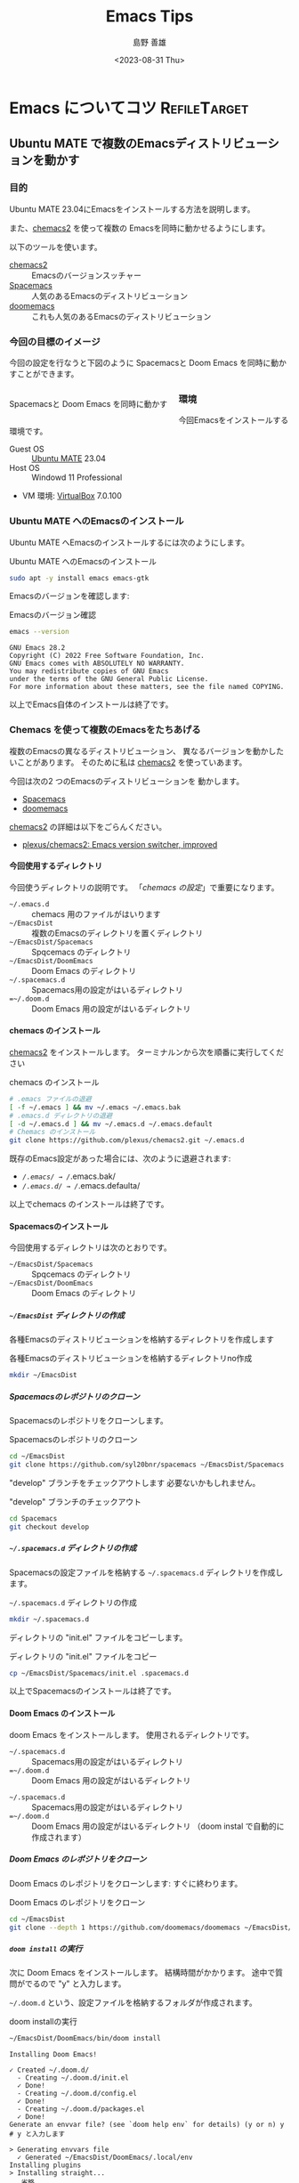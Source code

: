 #+TITLE: Emacs Tips
#+LANGUAGE: ja
#+AUTHOR: 島野 善雄
#+EMAIL: shimano.yoshio@gmail.com
# 出版した日付
#+date: <2023-08-31 Thu>
# 更新日を自動的につける
#+hugo_auto_set_lastmod: t
# 見出しをレベル 6 まで出す
#+OPTIONS: H:6 num:nil
#+OPTIONS: toc:1
#+STARTUP: indent
#+hugo_type: post
# 出力するディレクトリ
#+hugo_base_dir: ../..
# 出版するファイル名
#+hugo_section: japanese/docs
#+OPTIONS: creator:nil author:t
#+LANGUAGE: ja
# Hugo のタグ
#+filetags: Emacs
# Hugo のカテゴリー
#+hugo_categories: Ubuntu
# #+hugo_custom_front_matter: :thumbnail images/org-to-hugo.svg


* Emacs についてコツ                                           :RefileTarget:

** Ubuntu MATE で複数のEmacsディストリビューションを動かす
:PROPERTIES:
:EXPORT_DATE: <2023-09-06 Wed>
:EXPORT_HUGO_SECTION: japanese/posts
:EXPORT_FILE_NAME: install-emacs-on-ubuntu
:EXPORT_OPTIONS: toc:t num:t
:END:

*** 目的
Ubuntu MATE 23.04にEmacsをインストールする方法を説明します。

また、[[https://github.com/plexus/chemacs2][chemacs2]] を使って複数の Emacsを同時に動かせるようにします。

以下のツールを使います。

- [[https://github.com/plexus/chemacs2][chemacs2]] :: Emacsのバージョンスッチャー
- [[https://www.spacemacs.org/][Spacemacs]] :: 人気のあるEmacsのディストリビューション
- [[https://github.com/doomemacs/doomemacs][doomemacs]] :: これも人気のあるEmacsのディストリビューション

*** 今回の目標のイメージ

今回の設定を行なうと下図のように Spacemacsと
Doom Emacs を同時に動かすことができます。

#+caption: Spacemacsと Doom Emacs を同時に動かす
#+attr_html: :alt Spacemacsと Doom Emacs を同時に動かす
#+ATTR_HTML: :style float:left;margin:20px 20px 20px 0px;
#+ATTR_HTML: :width 50% :style border:2px solid white;
[[file:images/spaceemacs-and-doom.png]]

*** 環境

今回Emacsをインストールする環境です。

- Guest OS :: [[https://ubuntu-mate.org/][Ubuntu MATE]] 23.04
- Host OS :: Windowd 11 Professional
- VM 環境: [[https://www.virtualbox.org/][VirtualBox]] 7.0.100

*** Ubuntu MATE へのEmacsのインストール

Ubuntu MATE へEmacsのインストールするには次のようにします。

#+caption: Ubuntu MATE へのEmacsのインストール
#+begin_src sh :eval no
sudo apt -y install emacs emacs-gtk
#+end_src

Emacsのバージョンを確認します:

#+caption: Emacsのバージョン確認
#+begin_src sh :eval no
emacs --version
#+end_src

#+begin_example
GNU Emacs 28.2
Copyright (C) 2022 Free Software Foundation, Inc.
GNU Emacs comes with ABSOLUTELY NO WARRANTY.
You may redistribute copies of GNU Emacs
under the terms of the GNU General Public License.
For more information about these matters, see the file named COPYING.
#+end_example

以上でEmacs自体のインストールは終了です。

*** Chemacs を使って複数のEmacsをたちあげる

複数のEmacsの異なるディストリビューション、
異なるバージョンを動かしたいことがあります。
そのために私は [[https://github.com/plexus/chemacs2][chemacs2]] を使っていあます。

今回は次の2 つのEmacsのディストリビューションを
動かします。

- [[https://www.spacemacs.org/][Spacemacs]]
- [[https://github.com/doomemacs/doomemacs][doomemacs]]

[[https://github.com/plexus/chemacs2][chemacs2]] の詳細は以下をごらんください。

- [[https://github.com/plexus/chemacs2][plexus/chemacs2: Emacs version switcher, improved]]


**** 今回使用するディレクトリ

今回使うディレクトリの説明です。
「[[*chemacs の設定][chemacs の設定]]」で重要になります。

- =~/.emacs.d= :: chemacs 用のファイルがはいります
- =~/EmacsDist= :: 複数のEmacsのディレクトリを置くディレクトリ
- =~/EmacsDist/Spacemacs= :: Spqcemacs のディレクトリ
- =~/EmacsDist/DoomEmacs= :: Doom Emacs のディレクトリ
- =~/.spacemacs.d= :: Spacemacs用の設定がはいるディレクトリ
- ==~/.doom.d= :: Doom Emacs 用の設定がはいるディレクトリ

**** chemacs のインストール

[[https://github.com/plexus/chemacs2][chemacs2]] をインストールします。
ターミナルンから次を順番に実行してください

#+caption: chemacs のインストール
#+begin_src sh :eval no
  # .emacs ファイルの退避
  [ -f ~/.emacs ] && mv ~/.emacs ~/.emacs.bak
  # .emacs.d ディレクトリの退避
  [ -d ~/.emacs.d ] && mv ~/.emacs.d ~/.emacs.default
  # Chemacs のインストール
  git clone https://github.com/plexus/chemacs2.git ~/.emacs.d
#+end_src

既存のEmacs設定があった場合には、次のように退避されます:

- /~/.emacs/ → /~/.emacs.bak/
- /~/.emacs.d/ → /~/.emacs.defaulta/

以上でchemacs のインストールは終了です。

**** Spacemacsのインストール

今回使用するディレクトリは次のとおりです。

- =~/EmacsDist/Spacemacs= :: Spqcemacs のディレクトリ
- =~/EmacsDist/DoomEmacs= :: Doom Emacs のディレクトリ


***** =~/EmacsDist= ディレクトリの作成
各種Emacsのディストリビューションを格納するディレクトリを作成します

#+caption: 各種Emacsのディストリビューションを格納するディレクトリno作成
#+begin_src sh :eval no
mkdir ~/EmacsDist
#+end_src

***** Spacemacsのレポジトリのクローン

Spacemacsのレポジトリをクローンします。

#+caption: Spacemacsのレポジトリのクローン
#+begin_src sh :eval no
cd ~/EmacsDist
git clone https://github.com/syl20bnr/spacemacs ~/EmacsDist/Spacemacs
#+end_src

"develop" ブランチをチェックアウトします
必要ないかもしれません。

#+caption: "develop" ブランチのチェックアウト
#+begin_src sh :eval no
cd Spacemacs
git checkout develop
#+end_src

***** =~/.spacemacs.d= ディレクトリの作成

Spacemacsの設定ファイルを格納する
=~/.spacemacs.d= ディレクトリを作成します。

#+caption: =~/.spacemacs.d= ディレクトリの作成
#+begin_src sh :eval no
mkdir ~/.spacemacs.d
#+end_src

ディレクトリの "init.el" ファイルをコピーします。

#+caption: ディレクトリの "init.el" ファイルをコピー
#+begin_src sh :eval no
cp ~/EmacsDist/Spacemacs/init.el .spacemacs.d
#+end_src

以上でSpacemacsのインストールは終了です。

**** Doom Emacs のインストール

doom Emacs をインストールします。
使用されるディレクトリです。

- =~/.spacemacs.d= :: Spacemacs用の設定がはいるディレクトリ
- ==~/.doom.d= :: Doom Emacs 用の設定がはいるディレクトリ


- =~/.spacemacs.d= :: Spacemacs用の設定がはいるディレクトリ
- ==~/.doom.d= :: Doom Emacs 用の設定がはいるディレクトリ
  （doom instal で自動的に作成されます）


***** Doom Emacs のレポジトリをクローン
Doom Emacs のレポジトリをクローンします:
すぐに終わります。

#+caption: Doom Emacs のレポジトリをクローン
#+begin_src sh :eval no
  cd ~/EmacsDist
  git clone --depth 1 https://github.com/doomemacs/doomemacs ~/EmacsDist/DoomEmacs
#+end_src

***** =doom install= の実行
次に Doom Emacs をインストールします。
結構時間がかかります。
途中で質問がでるので "y" と入力します。

=~/.doom.d= という、設定ファイルを格納するフォルダが作成されます。

#+caption: doom installの実行
#+begin_src sh :eval no
~/EmacsDist/DoomEmacs/bin/doom install
#+end_src

#+begin_example
Installing Doom Emacs!

✓ Created ~/.doom.d/
  - Creating ~/.doom.d/init.el
  ✓ Done!
  - Creating ~/.doom.d/config.el
  ✓ Done!
  - Creating ~/.doom.d/packages.el
  ✓ Done!
Generate an envvar file? (see `doom help env` for details) (y or n) y
# y と入力します

> Generating envvars file
  ✓ Generated ~/EmacsDist/DoomEmacs/.local/env
Installing plugins
> Installing straight...
...省略

Download and install all-the-icon's fonts? (y or n) Please answer y or n.  Download and install all-the-icon's fonts? (y or n) Please answer y or n.  Download and install all-the-icon's fonts? (y or n) y
# y と入力します
✓  Finished! Doom is ready to go!

But before you doom yourself, here are some things you should know:

1. Don't forget to run 'doom sync', then restart Emacs, after modifying init.el
   or packages.el in ~/.config/doom.

   This command ensures needed packages are installed, orphaned packages are
   removed, and your autoloads/cache files are up to date. When in doubt, run
   'doom sync'!

2. If something goes wrong, run `doom doctor`. It diagnoses common issues with
   your environment and setup, and may offer clues about what is wrong.

3. Use 'doom upgrade' to update Doom. Doing it any other way will require
   additional steps. Run 'doom help upgrade' to understand those extra steps.

4. Access Doom's documentation from within Emacs via 'SPC h d h' or 'C-h d h'
   (or 'M-x doom/help')

Have fun!

✓ Finished in 9m 48s
#+end_example

***** 、=doom sync= の実行
上の出力に書いてあるとおり、=doom sync= を実行します。

#+caption: doom sync の実行
#+begin_src sh :eval no
~/EmacsDist/DoomEmacs/bin/doom sync
#+end_src

#+begin_example
> Synchronizing "default" profile...
  > Regenerating envvars file
    ✓ Generated ~/EmacsDist/DoomEmacs/.local/env
  > Installing packages...
    - No packages need to be installed
  > (Re)building packages...
    - No packages need rebuilding
  > Purging orphaned packages (for the emperor)...
    - Skipping builds
    - Skipping elpa packages
    - Skipping repos
    - Skipping regrafting
    - Skipping native bytecode
  > (Re)building profile in /home/shimano/EmacsDist/DoomEmacs/.local/etc/@/...
    > Deleting old init files...
    > Generating 4 init files...
    > Byte-compiling ~/EmacsDist/DoomEmacs/.local/etc/@init.28.el...
    ✓ Built init.28.elc
  - Restart Emacs or use 'M-x doom/reload' for changes to take effect
#+end_example


以上で Doom Emacsのインストールが終了しました。

**** chemacs の設定

***** =~/.emacs-profiles.el=
=~/.emacs-profiles.el= を作成し、
次のように入力します。

#+BEGIN_SRC elisp :eval no
(("spacemacs" . ((user-emacs-directory . "~/EmacsDist/Spacemacs")
                 (env . (("SPACEMACSDIR" . "~/.spacemacs.d")))))

 ("doom" . ((user-emacs-directory . "~/EmacsDist/DoomEmacs")
            (env . (("DOOMDIR" . "~/.doom.d"))))))
#+END_SRC

以下パラメータの説明です。

- spacemacs
  - user-emacs-directory  ::
    =~/EmacsDist/Spacemacs= はSpacemacsのレポジトリを
    クローンしたディレクトリです
  - SPACEMACSDIR ::
    =~/.spacemacs.d= はSpacemacsの設定ファイルがあるディレクトリです。
ー doom
  - user-emacs-directory ::
    ="~/EmacsDist/DoomEmacs= は Doom Emacs のレポジトリを
    クローンしたディレクトリでう。
    - DOOMDIR ::
      =~/.doom.d= は Doom Emacs の設定ファイルがあるディレクトリです

***** =~/.emacs-profile=

=~/.emacs-profile= を作成し、次のように入力します。

#+caption: =~/.emacs-profile=
#+begin_src sh :eval no
spacemacs
#+end_src

"spacemacs" は =~/.emacs-profiles.el= の中で指定した
エントリーの名前です。ここで指定したものが "emacs" 単体で
起動したときに使用されます。

以上で chemacs の設定は終了です。


**** chemacs の使いかた

Spacemacsを起動するには次のようにします.

#+caption: Spacemacsを起動する
#+begin_src sh :eval no
  emacs --with-profile spacemacs
  # または
  emacs
#+end_src


Doom Emacsを立ち上げるには次のようにします。

#+caption: Doom Emacsを立ち上げる
#+begin_src sh :eval no
emacs --with-profile doom
#+end_src

*** 結論

今回は  [[https://github.com/plexus/chemacs2][chemacs2]]  を使って、
Ubuntu 上でSpacemacsと Doom Emaccs を動かす
方法を紹介しました。

Spacemacsの使いかた/設定については別の機械に紹介します。

